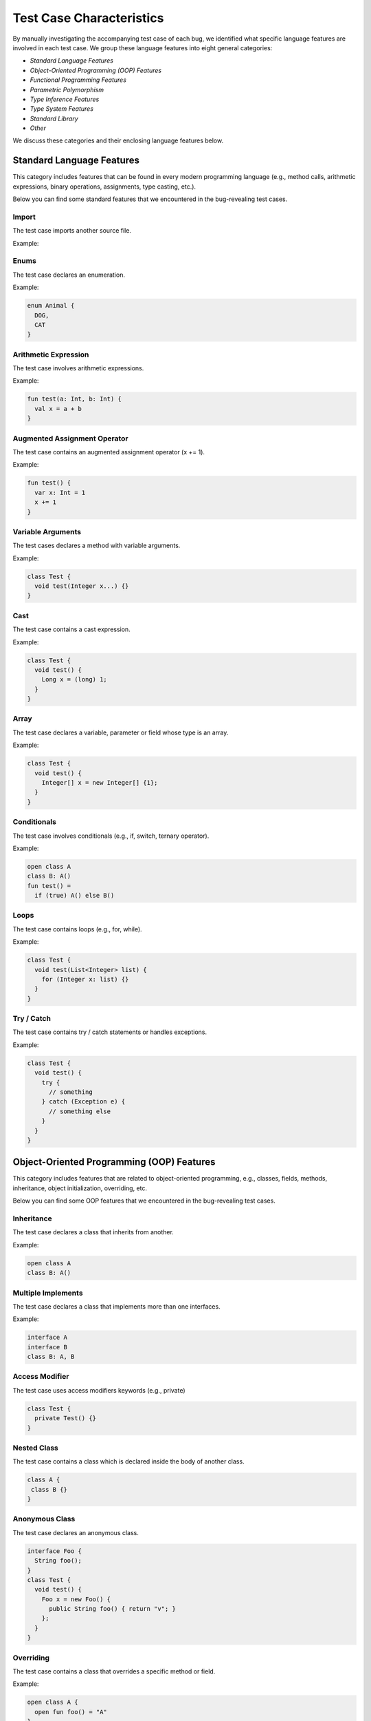 .. _characteristics:

Test Case Characteristics
=========================

By manually investigating the accompanying
test case of each bug,
we identified what specific language features
are involved in each test case.
We group these language features into
eight general categories:

* *Standard Language Features*
* *Object-Oriented Programming (OOP) Features*
* *Functional Programming Features*
* *Parametric Polymorphism*
* *Type Inference Features*
* *Type System Features*
* *Standard Library*
* *Other*

We discuss these categories and their
enclosing language features below.


Standard Language Features
--------------------------

This category includes features that can be found in every modern
programming language (e.g., method calls, arithmetic expressions, binary
operations, assignments, type casting, etc.).

Below you can find some standard features that
we encountered in the bug-revealing test cases.

Import
^^^^^^


The test case imports another source file.

Example:

.. code-block:: java
  :caption: mypackage/A.java

  class A {}

.. code-block:: java
  :caption: anotherpackage/B.java

  import myprocect.A;

  class B {}


Enums
^^^^^

The test case declares an enumeration.

Example:

.. code-block:: java

  enum Animal {
    DOG,
    CAT
  }


Arithmetic Expression
^^^^^^^^^^^^^^^^^^^^^

The test case involves arithmetic expressions.


Example:

.. code-block:: kotlin

  fun test(a: Int, b: Int) {
    val x = a + b
  }


Augmented Assignment Operator
^^^^^^^^^^^^^^^^^^^^^^^^^^^^^

The test case contains an augmented assignment operator (x += 1).


Example:

.. code-block:: kotlin

  fun test() {
    var x: Int = 1
    x += 1
  }

Variable Arguments
^^^^^^^^^^^^^^^^^^

The test cases declares a method with variable arguments.

Example:

.. code-block:: java

  class Test {
    void test(Integer x...) {}
  }


Cast
^^^^

The test case contains a cast expression.

Example:

.. code-block:: java

  class Test {
    void test() {
      Long x = (long) 1;
    }
  }


Array
^^^^^

The test case declares a variable, parameter or field whose
type is an array.

Example:

.. code-block:: java

  class Test {
    void test() {
      Integer[] x = new Integer[] {1};
    }
  }

Conditionals
^^^^^^^^^^^^

The test case involves conditionals (e.g., if, switch, ternary operator).

Example:

.. code-block:: kotlin

    open class A
    class B: A()
    fun test() =
      if (true) A() else B()

Loops
^^^^^

The test case contains loops (e.g., for, while).

Example:

.. code-block:: java

    class Test {
      void test(List<Integer> list) {
        for (Integer x: list) {}
      }
    }


Try / Catch
^^^^^^^^^^^

The test case contains try / catch statements or handles exceptions.

Example:

.. code-block:: java

  class Test {
    void test() {
      try {
        // something
      } catch (Exception e) {
        // something else
      }
    }
  }

Object-Oriented Programming (OOP) Features
------------------------------------------

This category includes features that are related to object-oriented
programming, e.g., classes, fields, methods, inheritance, object
initialization, overriding, etc.

Below you can find some OOP features that
we encountered in the bug-revealing test cases.

Inheritance
^^^^^^^^^^^

The test case declares a class that inherits from another.

Example:

.. code-block:: kotlin

    open class A
    class B: A()

Multiple Implements
^^^^^^^^^^^^^^^^^^^

The test case declares a class that implements more than one
interfaces.

Example:

.. code-block:: kotlin

	interface A
	interface B
	class B: A, B


Access Modifier
^^^^^^^^^^^^^^^

The test case uses access modifiers keywords (e.g., private)

.. code-block:: java

    class Test {
      private Test() {}
    }


Nested Class
^^^^^^^^^^^^

The test case contains a class which is declared inside the body
of another class.

.. code-block:: java

    class A {
     class B {}
    }

Anonymous Class
^^^^^^^^^^^^^^^

The test case declares an anonymous class.

.. code-block:: java

  interface Foo {
    String foo();
  }
  class Test {
    void test() {
      Foo x = new Foo() {
        public String foo() { return "v"; }
      };
    }
  }


Overriding
^^^^^^^^^^

The test case contains a class that overrides a specific method or field.

Example:

.. code-block:: kotlin

    open class A {
      open fun foo() = "A"
    }
    class B: A() {
      override fun foo() = "B"
    }


Overloading
^^^^^^^^^^^

The test case contains overloaded methods.

Example:

.. code-block:: kotlin

    class A {
      fun test(): String = "test A"
      fun test(x: String) = x
    }

Singleton Object
^^^^^^^^^^^^^^^^

The test case declares a singleton object (Scala and Kotlin only).

Example:

.. code-block:: scala

  object A {}


Static Method
^^^^^^^^^^^^^

The test case declares a static method (Groovy and Java only).

Example:

.. code-block:: java

    class Test {
      public static void test() {}
    }


Secondary Constructor
^^^^^^^^^^^^^^^^^^^^^

The test case declares a secondary constructor (Kotlin only).

Example:

.. code-block:: kotlin

    class A {
      constructor(x: Int) {}
    }


Sealed Class
^^^^^^^^^^^^

The test case declares a sealed class.

Example:

.. code-block:: kotlin

  sealed class A {}


Data Class
^^^^^^^^^^

The test case declares a data class (Kotlin only).

Example:

.. code-block:: kotlin

    data class A(val x: Int)

Case Class
^^^^^^^^^^

The test case declares a case class (Scala only).

Example:

.. code-block:: scala

  case class A(x: String)


Value Class
^^^^^^^^^^^

The test case declares a value class (Scala only).

Example:

.. code-block:: scala

  class A(val x: String) extends AnyVal



This
^^^^

The test case uses the `this` expression.

Example:

.. code-block:: kotlin

  class A {
    constructor(x: Int): this() {}
  }



Self types
^^^^^^^^^^

The test case uses self types (Scala only).

Example:

.. code-block:: scala

	trait A {
	  def x: String
	}

	trait B {
	  this: A =>  // reassign this
	  def foo() = ???
	}

Property Reference
^^^^^^^^^^^^^^^^^^

The test case contains a reference to a property of class.

Example:

.. code-block:: kotlin

    class A(val x: Int)
    fun test() {
      val x = A()
      x::x
    }


Delegation
^^^^^^^^^^

The test case uses the delegation functionality (Kotlin only).

Example:

.. code-block:: kotlin

  interface Base {
    fun print()
  }

  class BaseImpl(val x: Int) : Base {
    override fun print() { print(x) }
  }

  class Derived(b: Base) : Base by b


Functional Programming Features
-------------------------------

This category includes features related to functional programming and
the use of functions as first-class citizens. For example, use of lambdas,
declaration of higher-order functions, use of function types, etc.

Below you can find some functional programming features that
we encountered in the bug-revealing test cases.


Lambdas
^^^^^^^

The test case uses a lambda expression.

Example:

.. code-block:: kotlin

	fun test() {
	  val x = x: Int -> x
	}


Function Reference
^^^^^^^^^^^^^^^^^^

The test case involves a function reference.

Example:

.. code-block:: kotlin

  class A {
    fun m() = ""
  }

  fun test() {
    val x = A()
    x::m
  }


Function Type
^^^^^^^^^^^^^

The test case declares a parameter, field, variable whose type
is a function type.

Example:

.. code-block:: kotlin


  class A {
    fun m() = ""
  }

  fun test() {
    val x = A()
    val y: () => String = x::m
  }


SAM Type
^^^^^^^^

The test case declares a Single Abstract Method (SAM) interface
which is implemented by a lambda or function reference.

.. code-block:: java

  interface I {
    int m();
  }

  class Test {
    int m2(I x) {
      return x.m();
    }

    void test() {
      m2 { -> 1 };
    }
  }


ETA Expansion
^^^^^^^^^^^^^^

The test case involves the eta expansion technology (Scala only).

.. code-block:: scala

	object Test {
	  def m(x: Int) = x

	  def test() {
		val x = m _
	  }
	}


Parametric Polymorphism
-----------------------


This category includes features related to parametric polymorphism,
e.g., declaration of parameterized classes / functions, use of
parameterized types, etc.

Below you can find some features related to parametric polymorphism that
we encountered in the bug-revealing test cases.


Parameterized Class
^^^^^^^^^^^^^^^^^^^^

The test case declares a class that receives type parameters.

Example:

.. code-block:: kotlin

 class A<T>


Parameterized Type
^^^^^^^^^^^^^^^^^^^

The test case declares a field, parameter or variable
whose type is parameterized.

Example:

.. code-block:: kotlin

	class A<T>
	class B(val x: A<String>)


Parameterized Function
^^^^^^^^^^^^^^^^^^^^^^

The test case declares a function that receives type parameters.

Example:

.. code-block:: kotlin

	class A {
		fun <T> m(x: T) = x
	}


Bounded Type Parameters
^^^^^^^^^^^^^^^^^^^^^^^^

The test case defines a type parameter with a bound.

Example:

.. code-block:: kotlin

  class A<T: Number>

Declaration-Site Variance
^^^^^^^^^^^^^^^^^^^^^^^^^

The test case declares a type constructor with variant type parameters.

Example:

.. code-block:: kotlin

  class A<out T> // covariant type parameter

Use-Site Variance
^^^^^^^^^^^^^^^^^

The test cases uses a parameterized type with variant type arguments
(Kotlin, Groovy and Java only).

Example:

.. code-block:: kotlin

   class A<T>
   fun test() {
     val x: A<out Number> = A<Int>()
   }


Higher-Kinded Types
^^^^^^^^^^^^^^^^^^^

The test case declares a type constructor that receives
another type constructor as a type parameter (Scala only).

Example:

.. code-block:: scala

  class B[T]
  class A[B[_]]


Type Inference Features
-----------------------

This category includes features related to type inference.
For example, the input program declares a function whose return type
is omitted and inferred by the compiler.

Below we present some features related to type inference
that we encountered in the studied test cases.

Flow Typing
^^^^^^^^^^^

The test case makes use of implicit casts made by the compiler.

Example:

.. code-block:: kotlin

	fun test(x: Any) =
	  if (x is String)
		x // here the inferred type of x is String
	  else
		"val"

Type Argument Inference
^^^^^^^^^^^^^^^^^^^^^^^

The test case omits the type arguments of parameterized type.

Example:

.. code-block:: kotlin

  class A<T>
  fun bar(A<String>) {}
  fun test() {
    bar(A()) // omitted type arguments here
  }

Variable Type Inference
^^^^^^^^^^^^^^^^^^^^^^^

The test case declares a variable whose declared type is omitted.

Example:

.. code-block:: kotlin

	fun test() {
	  val x = "val"
	}

Parameter Type Inference
^^^^^^^^^^^^^^^^^^^^^^^^^

The test case declares a function or a lambda with parameters whose
declared types are omitted.

Example:

.. code-block:: kotlin

  fun bar(x: Int => Int) {}
  fun test() {
    bar(x -> x)
  }

Return Type Inference
^^^^^^^^^^^^^^^^^^^^^^

The test case declares a function whose return type is omitted.

Example:

.. code-block:: kotlin

  fun test() = "val"

Builder Inference
^^^^^^^^^^^^^^^^^

The test case involves builder-style type inference (Kotlin only).

Example:

.. code-block:: kotlin

  fun <T> sequence(@BuilderInference block: suspend SequenceScope<T>.() -> Unit): Sequence<T>
  fun test() {
    val result = sequence { yield("result") }
  }


Type System Features
--------------------


Standard Library
----------------


Other
-----
